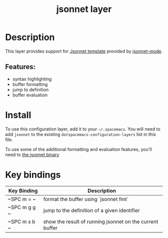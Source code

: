 #+TITLE: jsonnet layer

[[file:img/jsonnet.png]]

* Table of Contents                                       :TOC_4_gh:noexport:
- [[#description][Description]]
  - [[#features][Features:]]
- [[#install][Install]]
- [[#key-bindings][Key bindings]]

* Description
This layer provides support for [[https://jsonnet.org/][Jsonnet template]] provided by [[https://github.com/mgyucht/jsonnet-mode][jsonnet-mode]].

** Features:
- syntax highlighting
- buffer formatting
- jump to definition
- buffer evaluation

* Install
To use this configuration layer, add it to your =~/.spacemacs=. You will need to
add =jsonnet= to the existing =dotspacemacs-configuration-layers= list in this
file.

To use some of the additional formatting and evaluation features, you'll need
to [[http://jsonnet.org/index.html][the jsonnet binary]]

* Key bindings

| Key Binding  | Description                                              |
|--------------+----------------------------------------------------------|
| ~SPC m = ~   | format the buffer using `jsonnet fmt`                    |
| ~SPC m g g ~ | jump to the definition of a given identifier             |
| ~SPC m s b ~ | show the result of running jsonnet on the current buffer |
